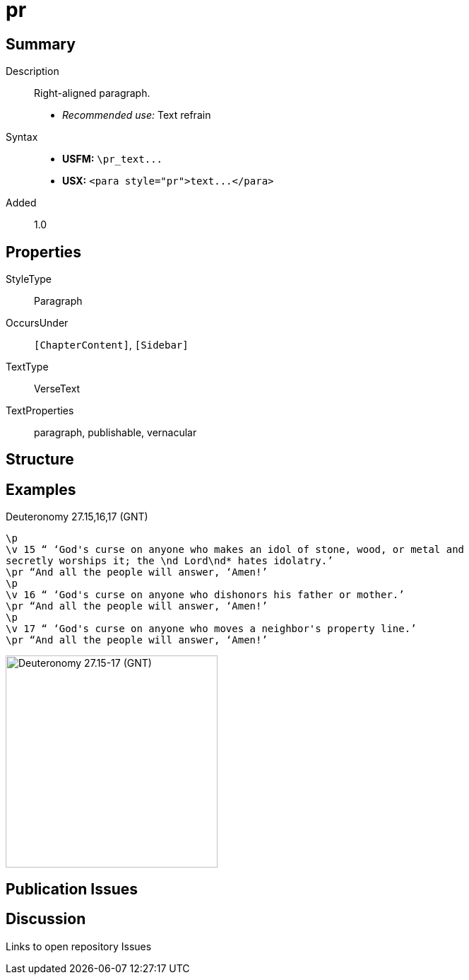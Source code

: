 = pr
:description: Right-aligned paragraph
:url-repo: https://github.com/usfm-bible/tcdocs/blob/main/markers/para/pr.adoc
ifndef::localdir[]
:source-highlighter: pygments
:localdir: ../
endif::[]
:imagesdir: {localdir}/images

// tag::public[]

== Summary

Description:: Right-aligned paragraph.
- _Recommended use:_ Text refrain
Syntax::
- *USFM:* `+\pr_text...+`
- *USX:* `+<para style="pr">text...</para>+`
// tag::spec[]
Added:: 1.0
// end::spec[]

== Properties

StyleType:: Paragraph
OccursUnder:: `[ChapterContent]`, `[Sidebar]`
TextType:: VerseText
TextProperties:: paragraph, publishable, vernacular

== Structure

== Examples

.Deuteronomy 27.15,16,17 (GNT)
[source#src-para-pr_1,usfm,highlight=3;6;9]
----
\p
\v 15 “ ‘God's curse on anyone who makes an idol of stone, wood, or metal and 
secretly worships it; the \nd Lord\nd* hates idolatry.’
\pr “And all the people will answer, ‘Amen!’
\p
\v 16 “ ‘God's curse on anyone who dishonors his father or mother.’
\pr “And all the people will answer, ‘Amen!’
\p
\v 17 “ ‘God's curse on anyone who moves a neighbor's property line.’
\pr “And all the people will answer, ‘Amen!’
----

image::para/pr_1.jpg[Deuteronomy 27.15-17 (GNT),300]

== Publication Issues

// end::public[]

== Discussion

Links to open repository Issues
